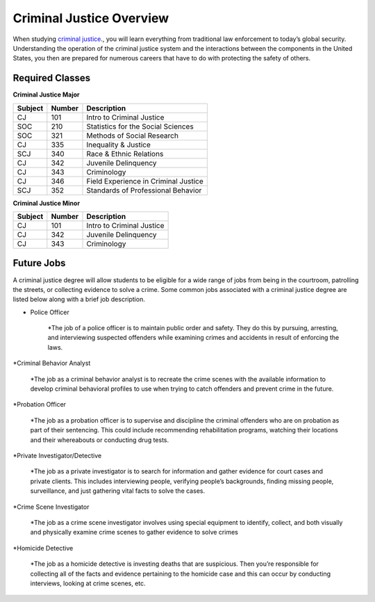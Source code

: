 Criminal Justice Overview
=========================

When studying `criminal justice <https://simpson.edu/academics/departments/academics/departments/department-sociology-criminal-justice/criminal-justice>`_., you will learn everything from traditional
law enforcement to today’s global security. Understanding the operation of
the criminal justice system and the interactions between the components in
the United States, you then are prepared for numerous careers that have to
do with protecting the safety of others.

Required Classes
----------------

**Criminal Justice Major**


=======  ======  ====================================
Subject  Number  Description
=======  ======  ====================================
CJ       101     Intro to Criminal Justice
SOC      210     Statistics for the Social Sciences
SOC      321     Methods of Social Research
CJ       335     Inequality & Justice
SCJ      340     Race & Ethnic Relations
CJ       342     Juvenile Delinquency
CJ       343     Criminology
CJ       346     Field Experience in Criminal Justice
SCJ      352     Standards of Professional Behavior
=======  ======  ====================================

**Criminal Justice Minor**

=======  ======  =========================
Subject  Number  Description
=======  ======  =========================
CJ       101     Intro to Criminal Justice
CJ       342     Juvenile Delinquency
CJ       343     Criminology
=======  ======  =========================

Future Jobs
-----------

A criminal justice degree will allow students to be
eligible for a wide range of jobs from being in the
courtroom, patrolling the streets, or collecting evidence
to solve a crime. Some common jobs associated with a
criminal justice degree are listed below along with a
brief job description.

* Police Officer

    *The job of a police officer is to maintain public
    order and safety. They do this by pursuing, arresting,
    and interviewing suspected offenders while examining crimes
    and accidents in result of enforcing the laws.
*Criminal Behavior Analyst

    *The job as a criminal behavior analyst is to recreate the
    crime scenes with the available information to develop criminal
    behavioral profiles to use when trying to catch offenders and
    prevent crime in the future.
*Probation Officer

    *The job as a probation officer is to supervise and discipline
    the criminal offenders who are on probation as part of their sentencing.
    This could include recommending rehabilitation programs, watching their
    locations and their whereabouts or conducting drug tests.
*Private Investigator/Detective

    *The job as a private investigator is to search for information and gather
    evidence for court cases and private clients. This includes interviewing people,
    verifying people’s backgrounds, finding missing people, surveillance, and just
    gathering vital facts to solve the cases.
*Crime Scene Investigator

    *The job as a crime scene investigator involves using special equipment to
    identify, collect, and both visually and physically examine crime scenes to gather
    evidence to solve crimes
*Homicide Detective

    *The job as a homicide detective is investing deaths that are suspicious.
    Then you’re responsible for collecting all of the facts and evidence pertaining
    to the homicide case and this can occur by conducting interviews, looking at crime
    scenes, etc.